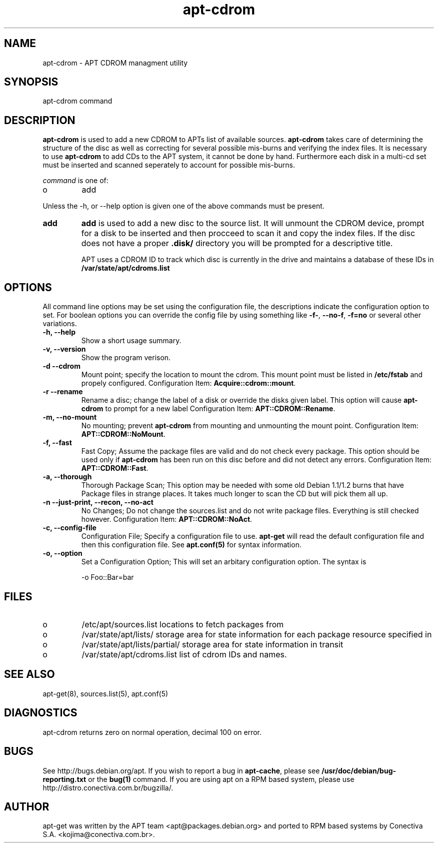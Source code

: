 .TH "apt-cdrom" "8" "25 Oct 2000" "apt" "" 
.SH "NAME" 
apt-cdrom \- APT CDROM managment utility
.PP 
.SH "SYNOPSIS" 
apt-cdrom command
.PP 
.SH "DESCRIPTION" 
\fBapt-cdrom\fP is used to add a new CDROM to APTs list of available sources\&.
\fBapt-cdrom\fP takes care of determining the structure of the disc as well
as correcting for several possible mis-burns and verifying the index files\&.
It is necessary to use \fBapt-cdrom\fP to add CDs to the APT system, it cannot
be done by hand\&. Furthermore each disk in a multi-cd set must be inserted
and scanned seperately to account for possible mis-burns\&.
.PP 
\fIcommand\fP is one of:
.IP o 
add 
.PP 
Unless the -h, or --help option is given one of the above commands
must be present\&.
.PP 
.IP "\fBadd\fP" 
\fBadd\fP is used to add a new disc to the source list\&. It will unmount the
CDROM device, prompt for a disk to be inserted and then procceed to scan it
and copy the index files\&. If the disc does not have a proper \fB\&.disk/\fP 
directory you will be prompted for a descriptive title\&.
.IP 
APT uses a CDROM ID to track which disc is currently in the drive and
maintains a database of these IDs in \fB/var/state/apt/cdroms\&.list\fP
.IP 
.PP 
.SH "OPTIONS" 
All command line options may be set using the configuration file, the
descriptions indicate the configuration option to set\&. For boolean
options you can override the config file by using something like \fB-f-\fP,
\fB--no-f\fP, \fB-f=no\fP or several other variations\&.
.PP 
.IP "\fB-h, --help\fP" 
Show a short usage summary\&.
.IP 
.IP "\fB-v, --version\fP" 
Show the program verison\&.
.IP 
.IP "\fB-d --cdrom\fP" 
Mount point; specify the location to mount the cdrom\&. This mount point must
be listed in \fB/etc/fstab\fP and propely configured\&. 
Configuration Item: \fBAcquire::cdrom::mount\fP\&.
.IP 
.IP "\fB-r --rename\fP" 
Rename a disc; change the label of a disk or override the disks given label\&.
This option will cause \fBapt-cdrom\fP to prompt for a new label
Configuration Item: \fBAPT::CDROM::Rename\fP\&.
.IP 
.IP "\fB-m, --no-mount\fP" 
No mounting; prevent \fBapt-cdrom\fP from mounting and unmounting the mount
point\&.
Configuration Item: \fBAPT::CDROM::NoMount\fP\&.
.IP 
.IP "\fB-f, --fast\fP" 
Fast Copy; Assume the package files are valid and do not check every package\&.
This option should be used only if \fBapt-cdrom\fP has been run on this disc
before and did not detect any errors\&.
Configuration Item: \fBAPT::CDROM::Fast\fP\&.
.IP 
.IP "\fB-a, --thorough\fP" 
Thorough Package Scan; This option may be needed with some old Debian 1\&.1/1\&.2
burns that have Package files in strange places\&. It takes much longer to
scan the CD but will pick them all up\&.
.IP 
.IP "\fB-n --just-print, --recon, --no-act\fP" 
No Changes; Do not change the sources\&.list and do not write package files\&. 
Everything is still checked however\&.
Configuration Item: \fBAPT::CDROM::NoAct\fP\&.
.IP 
.IP "\fB-c, --config-file\fP" 
Configuration File; Specify a configuration file to use\&. \fBapt-get\fP will
read the default configuration file and then this configuration file\&. See
\fBapt\&.conf(5)\fP for syntax information\&.
.IP 
.IP "\fB-o, --option\fP" 
Set a Configuration Option; This will set an arbitary configuration option\&.
The syntax is 

.nf 
 
-o Foo::Bar=bar
.fi 
 

.PP 
.SH "FILES" 
.IP o 
/etc/apt/sources\&.list 
locations to fetch packages from
.IP 
.IP o 
/var/state/apt/lists/
storage area for state information for each package resource specified in
.IP 
.IP o 
/var/state/apt/lists/partial/
storage area for state information in transit
.IP 
.IP o 
/var/state/apt/cdroms\&.list
list of cdrom IDs and names\&.
.PP 
.SH "SEE ALSO" 
apt-get(8),
sources\&.list(5),
apt\&.conf(5)
.PP 
.SH "DIAGNOSTICS" 
apt-cdrom returns zero on normal operation, decimal 100 on error\&.
.PP 
.SH "BUGS" 
See http://bugs\&.debian\&.org/apt\&.  If you wish to report a
bug in \fBapt-cache\fP, please see \fB/usr/doc/debian/bug-reporting\&.txt\fP
or the \fBbug(1)\fP command\&.  If you are using apt on a RPM based
system, please use http://distro\&.conectiva\&.com\&.br/bugzilla/\&.
.PP 
.SH "AUTHOR" 
apt-get was written by the APT team <apt@packages\&.debian\&.org>
and ported to RPM based systems by Conectiva S.A. 
<kojima@conectiva\&.com\&.br>\&.

